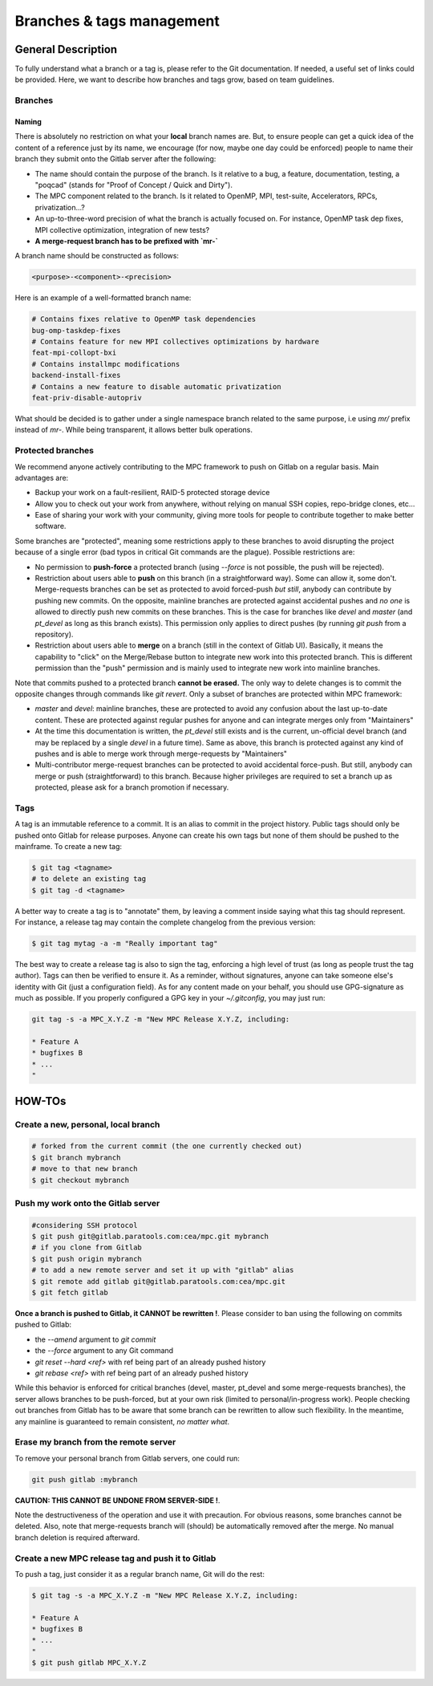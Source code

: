 ==========================
Branches & tags management
==========================

General Description
===================

To fully understand what a branch or a tag is, please refer to the Git documentation. If needed, a useful set of links could be provided. Here, we want to describe how branches and tags grow, based on team guidelines.

Branches
--------

Naming
^^^^^^
There is absolutely no restriction on what your **local** branch names are. But, to ensure people can get a quick idea of the content of a reference just by its name, we encourage (for now, maybe one day could be enforced) people to name their branch they submit onto the Gitlab server after the following:

* The name should contain the purpose of the branch. Is it relative to a bug, a feature, documentation, testing, a "poqcad" (stands for "Proof of Concept / Quick and Dirty").

* The MPC component related to the branch. Is it related to OpenMP, MPI, test-suite, Accelerators, RPCs, privatization...?

* An up-to-three-word precision of what the branch is actually focused on. For instance, OpenMP task dep fixes, MPI collective optimization, integration of new tests?

* **A merge-request branch has to be prefixed with `mr-`**

A branch name should be constructed as follows:

.. code-block:: sh

	<purpose>-<component>-<precision>

Here is an example of a well-formatted branch name:


.. code-block:: sh

	# Contains fixes relative to OpenMP task dependencies 
	bug-omp-taskdep-fixes
	# Contains feature for new MPI collectives optimizations by hardware 
	feat-mpi-collopt-bxi
	# Contains installmpc modifications 
	backend-install-fixes
	# Contains a new feature to disable automatic privatization 
	feat-priv-disable-autopriv


What should be decided is to gather under a single namespace branch related to the same purpose, i.e using `mr/` prefix instead of `mr-`. While being transparent, it allows better bulk operations.

Protected branches
------------------

We recommend anyone actively contributing to the MPC framework to push on Gitlab
on a regular basis. Main advantages are:

* Backup your work on a fault-resilient, RAID-5 protected  storage device

* Allow you to check out your work from anywhere, without relying on manual SSH copies, repo-bridge clones, etc...

* Ease of sharing your work with your community, giving more tools for people to contribute together to make better software.

Some branches are "protected", meaning some restrictions apply to these branches to avoid disrupting the project because of a single error (bad typos in critical Git commands are the plague). Possible restrictions are:

* No permission to **push-force** a protected branch (using `--force` is not possible, the push will be rejected).

* Restriction about users able to **push** on this branch (in a straightforward way). Some can allow it, some don't. Merge-requests branches can be set as protected to avoid forced-push *but still*, anybody can contribute by pushing new commits. On the opposite, mainline branches are protected against accidental pushes and *no one* is allowed to directly push new commits on these branches. This is the case for branches like `devel` and `master` (and `pt_devel` as long as this branch exists). This permission only applies to direct pushes (by running `git push` from a repository).

* Restriction about users able to **merge** on a branch (still in the context of Gitlab UI). Basically, it means the capability to "click" on the Merge/Rebase button to integrate new work into this protected branch. This is different permission than the "push" permission and is mainly used to integrate new work into mainline branches.

Note that commits pushed to a protected branch **cannot be erased.** The only way to delete changes is to commit the opposite changes through commands like `git revert`. Only a subset of branches are protected within MPC framework:

* `master` and `devel`: mainline branches, these are protected to avoid any confusion about the last up-to-date content. These are protected against regular pushes for anyone and can integrate merges only from "Maintainers"

* At the time this documentation is written, the `pt_devel` still exists and is the current, un-official devel branch (and may be replaced by a single `devel` in a future time). Same as above, this branch is protected against any kind of pushes and is able to merge work through merge-requests by "Maintainers"

* Multi-contributor merge-request branches can be protected to avoid accidental force-push. But still, anybody can merge or push (straightforward) to this branch. Because higher privileges are required to set a branch up as protected, please ask for a branch promotion if necessary.

Tags
----

A tag is an immutable reference to a commit. It is an alias to commit in the project history. Public tags should only be pushed onto Gitlab for release purposes. Anyone can create his own tags but none of them should be pushed to the mainframe. To create a new tag:

.. code-block:: sh

	$ git tag <tagname>
	# to delete an existing tag
	$ git tag -d <tagname>


A better way to create a tag is to "annotate" them, by leaving a comment inside saying what this tag should represent. For instance, a release tag may contain the complete changelog from the previous version:

.. code-block:: sh

	$ git tag mytag -a -m "Really important tag"

The best way to create a release tag is also to sign the tag, enforcing a high level of trust (as long as people trust the tag author). Tags can then be verified to ensure it. As a reminder, without signatures, anyone can take someone else's identity with Git (just a configuration field). As for any content made on your behalf, you should use GPG-signature as much as possible. If you properly configured a GPG key in your `~/.gitconfig`, you may just run:

.. code-block:: sh

	git tag -s -a MPC_X.Y.Z -m "New MPC Release X.Y.Z, including:

	* Feature A
	* bugfixes B
	* ...
	"

HOW-TOs
=======

Create a new, personal, local branch
------------------------------------

.. code-block:: sh

	# forked from the current commit (the one currently checked out)
	$ git branch mybranch
	# move to that new branch
	$ git checkout mybranch


Push my work onto the Gitlab server
-----------------------------------

.. code-block:: sh

	#considering SSH protocol
	$ git push git@gitlab.paratools.com:cea/mpc.git mybranch
	# if you clone from Gitlab
	$ git push origin mybranch
	# to add a new remote server and set it up with "gitlab" alias
	$ git remote add gitlab git@gitlab.paratools.com:cea/mpc.git
	$ git fetch gitlab


**Once a branch is pushed to Gitlab, it CANNOT be rewritten !**. Please consider
to ban using the following on commits pushed to Gitlab:

* the `--amend` argument to `git commit`

* the `--force` argument to any Git command

* `git reset --hard <ref>` with ref being part of an already pushed history

* `git rebase <ref>` with ref being part of an already pushed history

While this behavior is enforced for critical branches (devel, master, pt\_devel and some merge-requests branches), the server allows branches to be push-forced, but at your own risk (limited to personal/in-progress work). People checking out branches from Gitlab has to be aware that some branch can be rewritten to allow such flexibility. In the meantime, any mainline is guaranteed to remain consistent, *no matter what*. 

Erase my branch from the remote server
--------------------------------------

To remove your personal branch from Gitlab servers, one could run:

.. code-block:: sh

	git push gitlab :mybranch

**CAUTION: THIS CANNOT BE UNDONE FROM SERVER-SIDE !**.

Note the destructiveness of the operation and use it with precaution. For obvious reasons, some branches cannot be deleted. Also, note that merge-requests branch will (should) be automatically removed after the merge. No manual branch deletion is required afterward.


Create a new MPC release tag and push it to Gitlab
--------------------------------------------------

To push a tag, just consider it as a regular branch name, Git will do the rest:

.. code-block:: sh

	$ git tag -s -a MPC_X.Y.Z -m "New MPC Release X.Y.Z, including:

	* Feature A
	* bugfixes B
	* ...
	"
	$ git push gitlab MPC_X.Y.Z